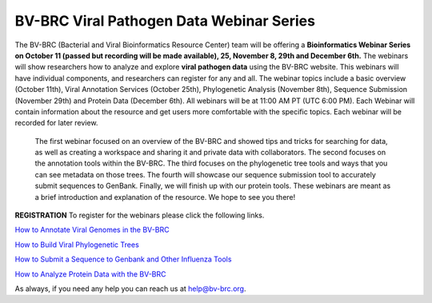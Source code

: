 BV-BRC Viral Pathogen Data Webinar Series
=========================================

.. feed-entry::
   :date: 2023-10-16

.. image:: ../images/2023/viral_pathogen_webinars2.png
   :width: 500
   :alt: BV-BRC Viral Pathogen Data Webinar Series

The BV-BRC (Bacterial and Viral Bioinformatics Resource Center) team will be offering a **Bioinformatics Webinar Series on October 11 (passed but recording will be made available), 25, November 8, 29th and December 6th.**  The webinars will show researchers how to analyze and explore **viral pathogen data** using the BV-BRC website. 
This webinars will have individual components, and researchers can register for any and all.
The webinar topics include a basic overview (October 11th), Viral Annotation Services (October 25th), Phylogenetic Analysis (November 8th), Sequence Submission (November 29th) and Protein Data (December 6th). All webinars will be at 11:00 AM PT (UTC 6:00 PM). 
Each Webinar will contain information about the resource and get users more comfortable with the specific topics. Each webinar will be recorded for later review.
 The first webinar focused on an overview of the BV-BRC and showed tips and tricks for searching for data, as well as creating a workspace and sharing it and private data with collaborators. The second focuses on the annotation tools within the BV-BRC. The third focuses on the phylogenetic tree tools and ways that you can see metadata on those trees. The fourth will showcase our sequence submission tool to accurately submit sequences to GenBank. Finally, we will finish up with our protein tools. These webinars are meant as a brief introduction and explanation of the resource. We hope to see you there!

**REGISTRATION**
To register for the webinars please click the following links.

`How to Annotate Viral Genomes in the BV-BRC <https://events.teams.microsoft.com/event/03b997b9-d1fd-4252-a747-34f11013cff5@24d967f1-3ed8-4448-baa6-560ec572acb3>`_

`How to Build Viral Phylogenetic Trees <https://events.teams.microsoft.com/event/e9be648d-6fe0-4fe6-9fe7-a2f84b21492e@24d967f1-3ed8-4448-baa6-560ec572acb3>`_

`How to Submit a Sequence to Genbank and Other Influenza Tools <https://events.teams.microsoft.com/event/5f1a0818-8a57-41c9-9a86-b7b8ffc57268@24d967f1-3ed8-4448-baa6-560ec572acb3>`_

`How to Analyze Protein Data with the BV-BRC <https://events.teams.microsoft.com/event/fc91ffaf-67c8-4ef0-8d55-ced394c67420@24d967f1-3ed8-4448-baa6-560ec572acb3>`_

As always, if you need any help you can reach us at `help@bv-brc.org <mailto:help%40bv-brc.org>`_. 